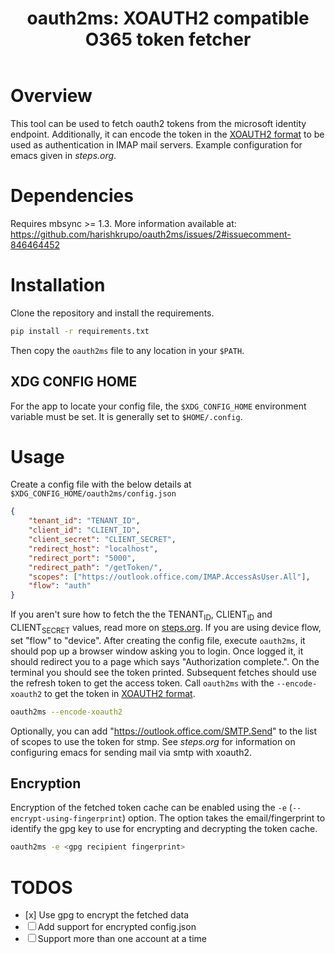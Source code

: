 #+TITLE: oauth2ms: XOAUTH2 compatible O365 token fetcher
#+STARTUP: indent

* Table of Contents                                       :TOC_5_gh:noexport:
- [[#overview][Overview]]
- [[#dependencies][Dependencies]]
- [[#installation][Installation]]
  - [[#xdg-config-home][XDG CONFIG HOME]]
- [[#usage][Usage]]
  - [[#encryption][Encryption]]
- [[#todos][TODOS]]

* Overview
This tool can be used to fetch oauth2 tokens from the microsoft identity endpoint.
Additionally, it can encode the token in the [[https://docs.microsoft.com/en-us/exchange/client-developer/legacy-protocols/how-to-authenticate-an-imap-pop-smtp-application-by-using-oauth#sasl-xoauth2][XOAUTH2 format]] to be used as authentication in IMAP mail servers.
Example configuration for emacs given in [[steps.org]].

* Dependencies
Requires mbsync >= 1.3.
More information available at: https://github.com/harishkrupo/oauth2ms/issues/2#issuecomment-846464452

* Installation
Clone the repository and install the requirements.
#+begin_src sh
  pip install -r requirements.txt
#+end_src
Then copy the =oauth2ms= file to any location in your =$PATH=.
** XDG CONFIG HOME
   For the app to locate your config file, the =$XDG_CONFIG_HOME= environment variable must be set.
   It is generally set to =$HOME/.config=.

* Usage
Create a config file with the below details at =$XDG_CONFIG_HOME/oauth2ms/config.json=
#+begin_src json
  {
      "tenant_id": "TENANT_ID",
      "client_id": "CLIENT_ID",
      "client_secret": "CLIENT_SECRET",
      "redirect_host": "localhost",
      "redirect_port": "5000",
      "redirect_path": "/getToken/",
      "scopes": ["https://outlook.office.com/IMAP.AccessAsUser.All"],
      "flow": "auth"
  }
#+end_src
If you aren't sure how to fetch the the TENANT_ID, CLIENT_ID and CLIENT_SECRET values, read more on [[file:steps.org][steps.org]].
If you are using device flow, set "flow" to "device".
After creating the config file, execute =oauth2ms=, it should pop up a browser window asking you to login.
Once logged it, it should redirect you to a page which says "Authorization complete.". On the terminal you should
see the token printed. Subsequent fetches should use the refresh token to get the access token. Call =oauth2ms= with
the ~--encode-xoauth2~ to get the token in [[https://docs.microsoft.com/en-us/exchange/client-developer/legacy-protocols/how-to-authenticate-an-imap-pop-smtp-application-by-using-oauth#sasl-xoauth2][XOAUTH2 format]].
#+begin_src sh
  oauth2ms --encode-xoauth2
#+end_src
Optionally, you can add "https://outlook.office.com/SMTP.Send"
to the list of scopes to use the token for stmp. See [[steps.org]] for information on configuring emacs for sending mail
via smtp with xoauth2.

** Encryption
Encryption of the fetched token cache can be enabled using the =-e= (=--encrypt-using-fingerprint=) option. The option takes the
email/fingerprint to identify the gpg key to use for encrypting and decrypting the token cache.
#+begin_src sh
  oauth2ms -e <gpg recipient fingerprint>
#+end_src

* TODOS
- [x] Use gpg to encrypt the fetched data
- [ ] Add support for encrypted config.json
- [ ] Support more than one account at a time
